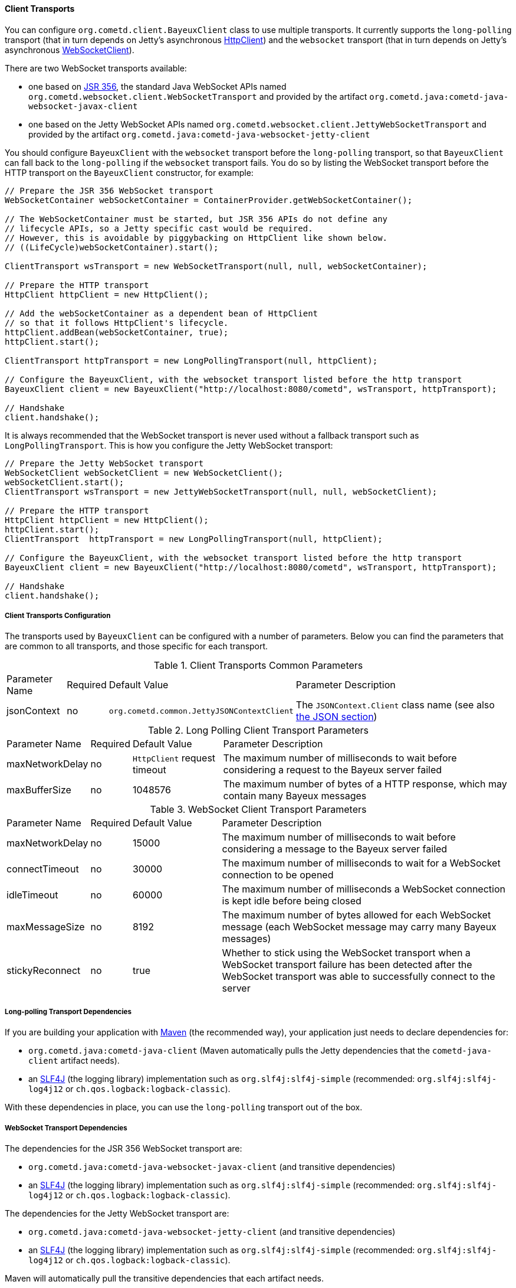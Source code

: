 
[[_java_client_transports]]
==== Client Transports

You can configure `org.cometd.client.BayeuxClient` class to use multiple transports.
It currently supports the `long-polling` transport (that in turn depends on
Jetty's asynchronous https://www.eclipse.org/jetty/documentation/current/http-client.html[HttpClient])
and the `websocket` transport (that in turn depends on Jetty's asynchronous
https://www.eclipse.org/jetty/documentation/current/websocket-java.html[WebSocketClient]).

There are two WebSocket transports available:

* one based on https://jcp.org/en/jsr/detail?id=356[JSR 356], the standard Java WebSocket APIs
  named `org.cometd.websocket.client.WebSocketTransport` and provided by the artifact
  `org.cometd.java:cometd-java-websocket-javax-client`
* one based on the Jetty WebSocket APIs named `org.cometd.websocket.client.JettyWebSocketTransport`
  and provided by the artifact `org.cometd.java:cometd-java-websocket-jetty-client`

You should configure `BayeuxClient` with the `websocket` transport before the
`long-polling` transport, so that `BayeuxClient` can fall back to the `long-polling`
if the `websocket` transport fails.
You do so by listing the WebSocket transport before the HTTP transport on the
`BayeuxClient` constructor, for example:

====
[source,java]
----
// Prepare the JSR 356 WebSocket transport
WebSocketContainer webSocketContainer = ContainerProvider.getWebSocketContainer();

// The WebSocketContainer must be started, but JSR 356 APIs do not define any
// lifecycle APIs, so a Jetty specific cast would be required.
// However, this is avoidable by piggybacking on HttpClient like shown below.
// ((LifeCycle)webSocketContainer).start();

ClientTransport wsTransport = new WebSocketTransport(null, null, webSocketContainer);

// Prepare the HTTP transport
HttpClient httpClient = new HttpClient();

// Add the webSocketContainer as a dependent bean of HttpClient
// so that it follows HttpClient's lifecycle.
httpClient.addBean(webSocketContainer, true);
httpClient.start();

ClientTransport httpTransport = new LongPollingTransport(null, httpClient);

// Configure the BayeuxClient, with the websocket transport listed before the http transport
BayeuxClient client = new BayeuxClient("http://localhost:8080/cometd", wsTransport, httpTransport);

// Handshake
client.handshake();
----
====

It is always recommended that the WebSocket transport is never used without a
fallback transport such as `LongPollingTransport`. This is how you configure
the Jetty WebSocket transport:

====
[source,java]
----
// Prepare the Jetty WebSocket transport
WebSocketClient webSocketClient = new WebSocketClient();
webSocketClient.start();
ClientTransport wsTransport = new JettyWebSocketTransport(null, null, webSocketClient);

// Prepare the HTTP transport
HttpClient httpClient = new HttpClient();
httpClient.start();
ClientTransport  httpTransport = new LongPollingTransport(null, httpClient);

// Configure the BayeuxClient, with the websocket transport listed before the http transport
BayeuxClient client = new BayeuxClient("http://localhost:8080/cometd", wsTransport, httpTransport);

// Handshake
client.handshake();
----
====

===== Client Transports Configuration

The transports used by `BayeuxClient` can be configured with a number of parameters.
Below you can find the parameters that are common to all transports, and those specific
for each transport.

.Client Transports Common Parameters
[cols="^2,^1,^3,<10"]
|===
| Parameter Name
| Required
| Default Value
| Parameter Description

| jsonContext
| no
| `org.cometd.common.JettyJSONContextClient`
| The `JSONContext.Client` class name (see also <<_java_json,the JSON section>>)
|===

.Long Polling Client Transport Parameters
[cols="^2,^1,^3,<10"]
|===
| Parameter Name
| Required
| Default Value
| Parameter Description

| maxNetworkDelay
| no
| `HttpClient` request timeout
| The maximum number of milliseconds to wait before considering a request to the Bayeux server failed

| maxBufferSize
| no
| 1048576
| The maximum number of bytes of a HTTP response, which may contain many Bayeux messages
|===

.WebSocket Client Transport Parameters
[cols="^2,^1,^3,<10"]
|===
| Parameter Name
| Required
| Default Value
| Parameter Description

| maxNetworkDelay
| no
| 15000
| The maximum number of milliseconds to wait before considering a message to the Bayeux server failed

| connectTimeout
| no
| 30000
| The maximum number of milliseconds to wait for a WebSocket connection to be opened

| idleTimeout
| no
| 60000
| The maximum number of milliseconds a WebSocket connection is kept idle before being closed

| maxMessageSize
| no
| 8192
| The maximum number of bytes allowed for each WebSocket message (each WebSocket message
  may carry many Bayeux messages)

| stickyReconnect
| no
| true
| Whether to stick using the WebSocket transport when a WebSocket transport
  failure has been detected after the WebSocket transport was able to successfully
  connect to the server
|===

===== Long-polling Transport Dependencies

If you are building your application with http://maven.apache.org[Maven]
(the recommended way), your application just needs to declare dependencies for:

* `org.cometd.java:cometd-java-client` (Maven automatically pulls the Jetty
  dependencies that the `cometd-java-client` artifact needs).
* an http://slf4j.org[SLF4J] (the logging library) implementation such as
  `org.slf4j:slf4j-simple` (recommended: `org.slf4j:slf4j-log4j12`
  or `ch.qos.logback:logback-classic`).

With these dependencies in place, you can use the `long-polling` transport out of the box.

===== WebSocket Transport Dependencies

The dependencies for the JSR 356 WebSocket transport are:

* `org.cometd.java:cometd-java-websocket-javax-client` (and transitive dependencies)
* an http://slf4j.org[SLF4J] (the logging library) implementation such as
  `org.slf4j:slf4j-simple` (recommended: `org.slf4j:slf4j-log4j12`
  or `ch.qos.logback:logback-classic`).

The dependencies for the Jetty WebSocket transport are:

* `org.cometd.java:cometd-java-websocket-jetty-client` (and transitive dependencies)
* an http://slf4j.org[SLF4J] (the logging library) implementation such as
  `org.slf4j:slf4j-simple` (recommended: `org.slf4j:slf4j-log4j12`
  or `ch.qos.logback:logback-classic`).

Maven will automatically pull the transitive dependencies that each artifact needs.
